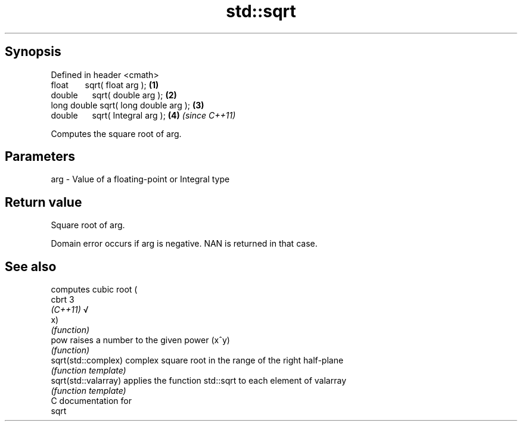 .TH std::sqrt 3 "Apr 19 2014" "1.0.0" "C++ Standard Libary"
.SH Synopsis
   Defined in header <cmath>
   float       sqrt( float arg );       \fB(1)\fP
   double      sqrt( double arg );      \fB(2)\fP
   long double sqrt( long double arg ); \fB(3)\fP
   double      sqrt( Integral arg );    \fB(4)\fP \fI(since C++11)\fP

   Computes the square root of arg.

.SH Parameters

   arg - Value of a floating-point or Integral type

.SH Return value

   Square root of arg.

   Domain error occurs if arg is negative. NAN is returned in that case.

.SH See also

                       computes cubic root (
   cbrt                3
   \fI(C++11)\fP             √
                       x)
                       \fI(function)\fP
   pow                 raises a number to the given power (x^y)
                       \fI(function)\fP
   sqrt(std::complex)  complex square root in the range of the right half-plane
                       \fI(function template)\fP
   sqrt(std::valarray) applies the function std::sqrt to each element of valarray
                       \fI(function template)\fP
   C documentation for
   sqrt
